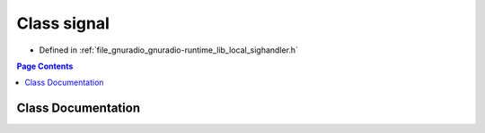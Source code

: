 .. _exhale_class_classgr_1_1signal:

Class signal
============

- Defined in :ref:`file_gnuradio_gnuradio-runtime_lib_local_sighandler.h`


.. contents:: Page Contents
   :local:
   :backlinks: none


Class Documentation
-------------------


.. doxygenclass:: gr::signal
   :project: gnuradio
   :members:
   :protected-members:
   :undoc-members:
